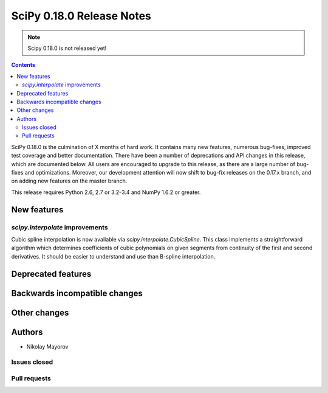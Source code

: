 ==========================
SciPy 0.18.0 Release Notes
==========================

.. note:: Scipy 0.18.0 is not released yet!

.. contents::

SciPy 0.18.0 is the culmination of X months of hard work. It contains
many new features, numerous bug-fixes, improved test coverage and
better documentation.  There have been a number of deprecations and
API changes in this release, which are documented below.  All users
are encouraged to upgrade to this release, as there are a large number
of bug-fixes and optimizations.  Moreover, our development attention
will now shift to bug-fix releases on the 0.17.x branch, and on adding
new features on the master branch.

This release requires Python 2.6, 2.7 or 3.2-3.4 and NumPy 1.6.2 or greater.


New features
============

`scipy.interpolate` improvements
--------------------------------

Cubic spline interpolation is now available via `scipy.interpolate.CubicSpline`.
This class implements a straightforward algorithm which determines coefficients
of cubic polynomials on given segments from continuity of the first and second
derivatives. It should be easier to understand and use than B-spline
interpolation.


Deprecated features
===================


Backwards incompatible changes
==============================


Other changes
=============


Authors
=======
* Nikolay Mayorov

Issues closed
-------------


Pull requests
-------------


